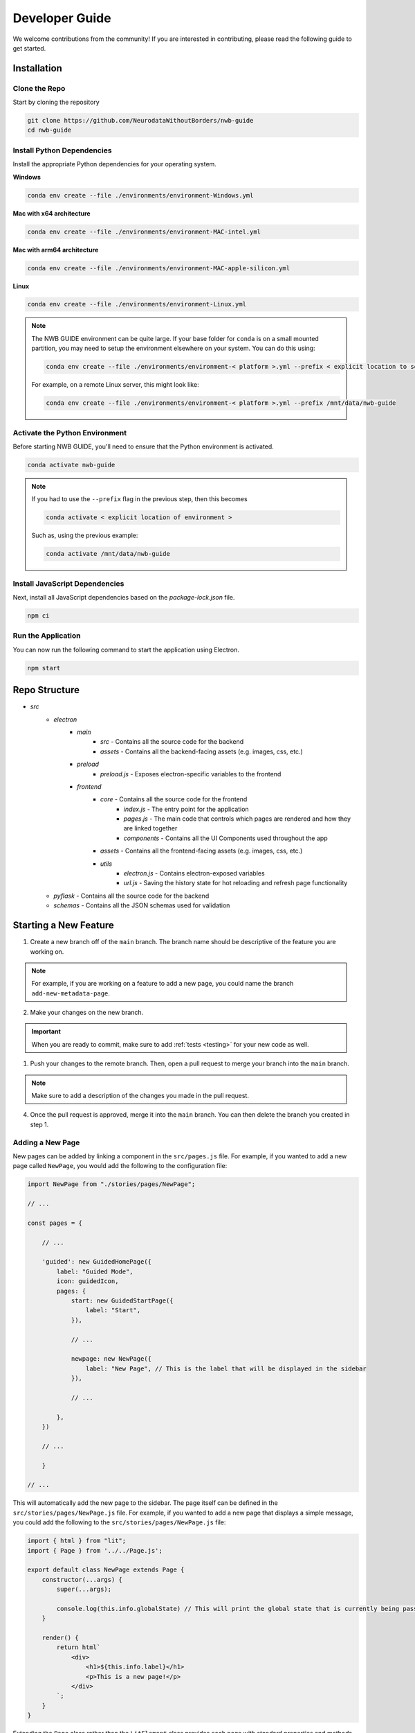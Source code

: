 Developer Guide
===============

We welcome contributions from the community! If you are interested in contributing, please read the following guide to get started.



.. _developer_installation:

Installation
------------

Clone the Repo
^^^^^^^^^^^^^^

Start by cloning the repository

.. code-block:: bash

    git clone https://github.com/NeurodataWithoutBorders/nwb-guide
    cd nwb-guide


Install Python Dependencies
^^^^^^^^^^^^^^^^^^^^^^^^^^^

Install the appropriate Python dependencies for your operating system.

**Windows**

.. code-block:: bash

    conda env create --file ./environments/environment-Windows.yml

**Mac with x64 architecture**

.. code-block:: bash

    conda env create --file ./environments/environment-MAC-intel.yml

**Mac with arm64 architecture**

.. code-block:: bash

    conda env create --file ./environments/environment-MAC-apple-silicon.yml

**Linux**

.. code-block:: bash

    conda env create --file ./environments/environment-Linux.yml


.. note::

    The NWB GUIDE environment can be quite large. If your base folder for ``conda`` is on a small mounted partition, you may need to setup the environment elsewhere on your system. You can do this using:

    .. code-block:: bash

        conda env create --file ./environments/environment-< platform >.yml --prefix < explicit location to setup environment >

    For example, on a remote Linux server, this might look like:

    .. code-block:: bash

        conda env create --file ./environments/environment-< platform >.yml --prefix /mnt/data/nwb-guide


Activate the Python Environment
^^^^^^^^^^^^^^^^^^^^^^^^^^^^^^^

Before starting NWB GUIDE, you'll need to ensure that the Python environment is activated.

.. code-block:: bash

    conda activate nwb-guide

.. note::

    If you had to use the ``--prefix`` flag in the previous step, then this becomes

    .. code-block:: bash

        conda activate < explicit location of environment >

    Such as, using the previous example:

    .. code-block:: bash

        conda activate /mnt/data/nwb-guide


Install JavaScript Dependencies
^^^^^^^^^^^^^^^^^^^^^^^^^^^^^^^

Next, install all JavaScript dependencies based on the `package-lock.json` file.

.. code-block:: bash

    npm ci


Run the Application
^^^^^^^^^^^^^^^^^^^

You can now run the following command to start the application using Electron.

.. code-block:: bash

    npm start


Repo Structure
--------------
- `src`
    - `electron`
        - `main`
            - `src` - Contains all the source code for the backend
            - `assets` - Contains all the backend-facing assets (e.g. images, css, etc.)
        - `preload`
            - `preload.js` - Exposes electron-specific variables to the frontend
        - `frontend`
            - `core` - Contains all the source code for the frontend
                - `index.js` - The entry point for the application
                - `pages.js` - The main code that controls which pages are rendered and how they are linked together
                - `components` - Contains all the UI Components used throughout the app
            - `assets` - Contains all the frontend-facing assets (e.g. images, css, etc.)
            - `utils`
                - `electron.js` - Contains electron-exposed variables
                - `url.js` - Saving the history state for hot reloading and refresh page functionality
    - `pyflask` - Contains all the source code for the backend
    - `schemas` - Contains all the JSON schemas used for validation


Starting a New Feature
----------------------

1. Create a new branch off of the ``main`` branch. The branch name should be descriptive of the feature you are working on.

.. note::

    For example, if you are working on a feature to add a new page, you could name the branch ``add-new-metadata-page``.

2. Make your changes on the new branch.

.. important::

    When you are ready to commit, make sure to add :ref:`tests <testing>` for your new code as well.

1. Push your changes to the remote branch. Then, open a pull request to merge your branch into the ``main`` branch.

.. note::

    Make sure to add a description of the changes you made in the pull request.

4. Once the pull request is approved, merge it into the ``main`` branch. You can then delete the branch you created in step 1.



Adding a New Page
^^^^^^^^^^^^^^^^^

New pages can be added by linking a component in the ``src/pages.js`` file. For example, if you wanted to
add a new page called ``NewPage``, you would add the following to the configuration file:

.. code-block:: javascript

    import NewPage from "./stories/pages/NewPage";

    // ...

    const pages = {

        // ...

        'guided': new GuidedHomePage({
            label: "Guided Mode",
            icon: guidedIcon,
            pages: {
                start: new GuidedStartPage({
                    label: "Start",
                }),

                // ...

                newpage: new NewPage({
                    label: "New Page", // This is the label that will be displayed in the sidebar
                }),

                // ...

            },
        })

        // ...

        }

    // ...

This will automatically add the new page to the sidebar. The page itself can be defined in the
``src/stories/pages/NewPage.js`` file. For example, if you wanted to add a new page that displays
a simple message, you could add the following to the ``src/stories/pages/NewPage.js`` file:


.. code-block:: javascript

    import { html } from "lit";
    import { Page } from '../../Page.js';

    export default class NewPage extends Page {
        constructor(...args) {
            super(...args);

            console.log(this.info.globalState) // This will print the global state that is currently being passed between subpages
        }

        render() {
            return html`
                <div>
                    <h1>${this.info.label}</h1>
                    <p>This is a new page!</p>
                </div>
            `;
        }
    }

Extending the ``Page`` class rather than the ``LitElement`` class provides each page with standard properties and
methods that allow for uniform handling across the application.


Discover Existing Components
^^^^^^^^^^^^^^^^^^^^^^^^^^^^

While developing NWB GUIDE, you may find that you need to use a component that already exists in the codebase. To
find a component, you can manually peruse the ``src/stories`` directory or run the project's Storybook instance to
see all of the components in action.

To run Storybook, simply run ``npm run storybook`` in the root directory of the repository. This will start a local
server that you can access using the link provided on the command line.

To see if someone else has developed a third-party component to fit your needs, you can refer to
:web-components:`WebComponents.org <>` and search based on your particular needs. :npm:`NPM` may also be
useful to search for third-party packages (e.g. Handsontable) that implement the feature you need.


.. _documentation:

Documentation
-------------

Updating Tutorial Screenshots
^^^^^^^^^^^^^^^^^^^^^^^^^^^^^
Before a release, you'll want to update the tutorial screenshots to reflect the latest changes in the application.

#. To regenerate the dataset, you'll need to change ``regenerateTestData`` in the ``tests/e2e/config.ts`` to ``true``.
#. Run the End-to-End Tests locally using ``npm test:app``.
    - This will generate new screenshots in the ``docs/assets/tutorials`` directory.
#. Review the new screenshots to ensure they are accurate.
#. If the screenshots are accurate, commit them to the repository. Their paths should be consistent across runs—allowing the new versions to show up on the tutorial.

.. _testing:

Testing
-------

We use Chromatic on the Storybook to test changes to front-end components as well as to demonstrate example cases of
what those components would look like on a real project.

We use :pytest:`pytest <>` for testing the back-end manager and REST API. To run the tests, simply run ``pytest`` in
the root directory of the repository.

.. _style:

Coding Style
------------

For all JavaScript code on the frontend, we use the :prettier-code-formatter:`prettier code formatter <>` with
parameters defined in the ``prettier.config.js`` configuration file.

For all Python code on the backend, we use the :black-coding-style:`black coding style <>` with parameters defined
in the ``pyproject.toml`` configuration file.

Pre-Commit
^^^^^^^^^^

We use an automated pre-commit bot to enforce these on the main repo, but contributions from external forks would
either have to grant bot permissions on their own fork (via :pre-commit-bot:`the pre-commit bot website <>`) or
run pre-commit manually.

For instructions to install pre-commit, as well as some other minor coding styles we follow, refer to the
:neuroconv-coding-style:`NeuroConv style guide <>`.

Code signing on Mac OS
----------------------

1. Sign up for an Apple Developer account (99 USD annual fee).

2. Follow steps in https://developer.apple.com/help/account/create-certificates/create-developer-id-certificates/
    a. Browse current Certificates at https://developer.apple.com/account/resources/certificates/list.
    b. Click Certificates in the sidebar. On the top left, click the add button (+).
    c. Under Software, select Developer ID Application.
    d. Select Profile Type: G2 Sub-CA (Xcode 11.4.1 or later).
    e. Create a certificate signing request (CSR) by following the steps in https://developer.apple.com/help/account/create-certificates/create-a-certificate-signing-request
        i. Open Keychain Access.
        ii. Choose Keychain Access > Certificate Assistant > Request a Certificate from a Certificate Authority.
        iii. In the Certificate Assistant dialog, enter an email address in the User Email Address field.
        iv. In the Common Name field, enter a name for the key (for example, John Doe Dev Key). Ryan entered "Ryan Ly".
        v. Leave the CA Email Address field empty.
        vi. Choose “Saved to disk”, and click Continue.
        vii. Save the certificate request file to disk.
    f. Select the certificate request file (a file with a .certSigningRequest file extension), then click Choose.
    g. Click Continue, click Download - The certificate file (.cer file) appears in your Downloads folder.
    h. To install the certificate in your keychain, double-click the downloaded certificate file.
    i. The certificate appears in the My Certificates category in Keychain Access, but may not be trusted.
    j. For local development, download the appropriate Apple Intermediate Certificate.
    k. from https://www.apple.com/certificateauthority/ to make certificate trusted/valid.
    l. For this, it is Developer ID - G2 (Expiring 09/17/2031 00:00:00 UTC).
    m. Double-click the downloaded file.
    n. Confirm that the certificate now shows up as trusted in Keychain Access.

3. Provide a p12 file for notarizing via GitHub Action.
    a. Open Keychain Access.
    b. Select the Developer ID Application certificate.
    c. Choose Keychain Access > Export Items...
    d. Export the certificate to a file with a password.
    e. Get a base64 version of the certificate by running: base64 -i Certificate.p12 -o base64.txt
    f. Open base64.txt and copy the contents to the nwb-guide repository secret MACOS_CERTIFICATE.
    g. Set the password for the certificate in the nwb-guide repository secret MACOS_CERTIFICATE_PASSWORD.

4. Create an app-specific password for building locally and via the GitHub Action.
    a. Go to https://appleid.apple.com/account/manage.
    b. Follow the steps to create an App-Specific Password.
    c. Use that for local building and in the secrets.APPLE_PASSWORD repository secret.

5. Review and agree to any pending agreements.
    a. Go to https://appstoreconnect.apple.com/agreements/#/ and agree to pending agreements for Free Apps.
    b. Review and agree to the Apple Developer Program License Agreement, which updates periodically.

Updating the Documentation
--------------------------

The documentation is generated by :sphinx:`Sphinx <>` with the :pydata-sphinx-theme:`PyData Sphinx theme <>`.

To build the documentation locally, run:

.. code-block:: bash

    cd docs
    make html

You can also run ``make clean`` from the ``docs`` directory to remove all files in the `docs/build` directory.

The documentation is hosted online using :readthedocs:`ReadTheDocs <>`. An automation rule was set up so that
new tags will automatically be activated; however, these versions are not automatically listed in the version
switcher. ``docs/_static/switcher.json`` must be manually updated to specify new versions, remove versions
that are too old, label a particular version as stable in the name, and identify which version is
"preferred" for use in version warning banners. See
:pydata-sphinx-theme:`PyData Sphinx theme user guide <user_guide>` for instructions and more information.
